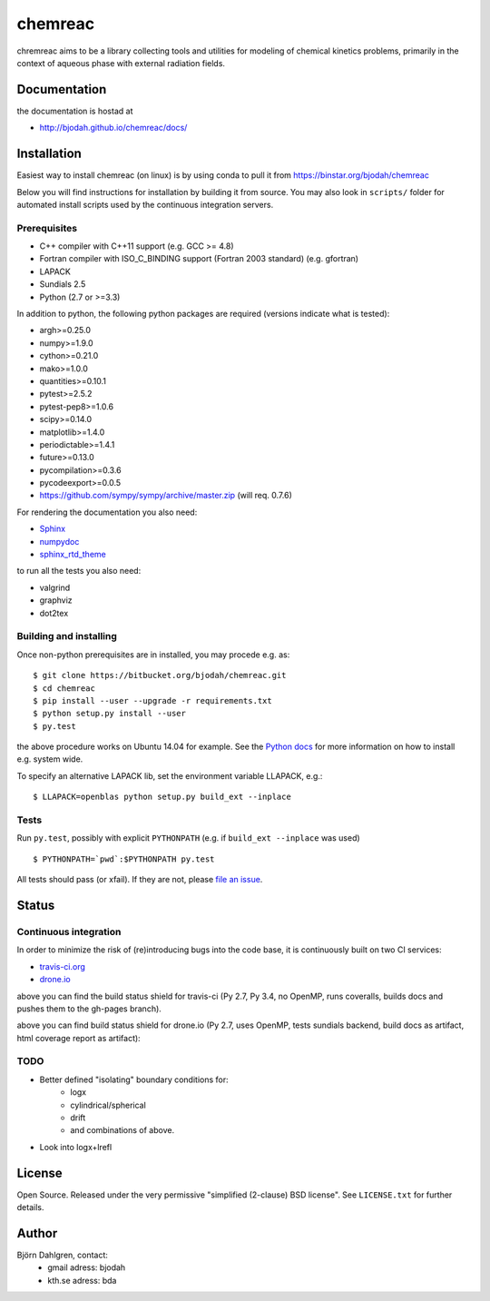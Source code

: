 ========
chemreac
========

.. image:: https://travis-ci.org/bjodah/chemreac.png?branch=master
   :target: https://travis-ci.org/bjodah/chemreac
   :alt: Build status
.. image:: https://coveralls.io/repos/bjodah/chemreac/badge.png?branch=master
   :target: https://coveralls.io/r/bjodah/chemreac?branch=master
   :alt: Test coverage

chremreac aims to be a library collecting tools and utilities for
modeling of chemical kinetics problems, primarily in the context of
aqueous phase with external radiation fields. 

Documentation
=============

the documentation is hostad at

- http://bjodah.github.io/chemreac/docs/


Installation
============
.. install-start

Easiest way to install chemreac (on linux) is by using conda to pull it from
https://binstar.org/bjodah/chemreac

Below you will find instructions for installation by building it from source.
You may also look in ``scripts/`` folder for automated install scripts used
by the continuous integration servers.

Prerequisites
-------------

- C++ compiler with C++11 support (e.g. GCC >= 4.8)
- Fortran compiler with ISO_C_BINDING support (Fortran 2003 standard) (e.g. gfortran)
- LAPACK
- Sundials 2.5
- Python (2.7 or >=3.3)
    
In addition to python, the following python packages are required
(versions indicate what is tested):

- argh>=0.25.0
- numpy>=1.9.0
- cython>=0.21.0
- mako>=1.0.0
- quantities>=0.10.1
- pytest>=2.5.2
- pytest-pep8>=1.0.6
- scipy>=0.14.0
- matplotlib>=1.4.0
- periodictable>=1.4.1
- future>=0.13.0
- pycompilation>=0.3.6
- pycodeexport>=0.0.5
- https://github.com/sympy/sympy/archive/master.zip (will req. 0.7.6)

For rendering the documentation you also need:

- `Sphinx <http://sphinx-doc.org/>`_
- `numpydoc <https://pypi.python.org/pypi/numpydoc>`_
- `sphinx_rtd_theme <https://pypi.python.org/pypi/sphinx_rtd_theme>`_

to run all the tests you also need:

- valgrind
- graphviz
- dot2tex

Building and installing
-----------------------
Once non-python prerequisites are in installed, you may procede e.g. as:

::

    $ git clone https://bitbucket.org/bjodah/chemreac.git
    $ cd chemreac
    $ pip install --user --upgrade -r requirements.txt
    $ python setup.py install --user
    $ py.test


the above procedure works on Ubuntu 14.04 for example. See the `Python docs <https://docs.python.org/2/install/index.html#install-index>`_ for more information on how to install e.g. system wide.

To specify an alternative LAPACK lib, set the environment variable LLAPACK, e.g.:

::

    $ LLAPACK=openblas python setup.py build_ext --inplace


Tests
-----
Run ``py.test``, possibly with explicit ``PYTHONPATH`` (e.g. if ``build_ext --inplace`` was used)

::

    $ PYTHONPATH=`pwd`:$PYTHONPATH py.test

All tests should pass (or xfail). If they are not, please `file an issue <https://github.com/bjodah/chemreac/issues>`_.

.. install-end

Status
======


Continuous integration
----------------------
.. ci-start

In order to minimize the risk of (re)introducing bugs into the code
base, it is continuously built on two CI services:

- `travis-ci.org <https://travis-ci.org/bjodah/chemreac>`_
- `drone.io <https://drone.io/github.com/bjodah/chemreac>`_

.. image:: https://travis-ci.org/bjodah/chemreac.png?branch=master
   :target: https://travis-ci.org/bjodah/chemreac

above you can find the build status shield for travis-ci (Py 2.7, Py
3.4, no OpenMP, runs coveralls, builds docs and pushes them to the
gh-pages branch).


.. image:: https://drone.io/github.com/bjodah/chemreac/status.png
   :target: https://drone.io/github.com/bjodah/chemreac/latest

above you can find build status shield for drone.io (Py 2.7, uses OpenMP, tests sundials backend, build docs as artifact, html coverage report as artifact):


.. ci-end

TODO
----
- Better defined "isolating" boundary conditions for:
    - logx
    - cylindrical/spherical
    - drift
    - and combinations of above.
- Look into logx+lrefl

License
=======
Open Source. Released under the very permissive "simplified
(2-clause) BSD license". See ``LICENSE.txt`` for further details.

Author
======
Björn Dahlgren, contact:
 - gmail adress: bjodah
 - kth.se adress: bda
